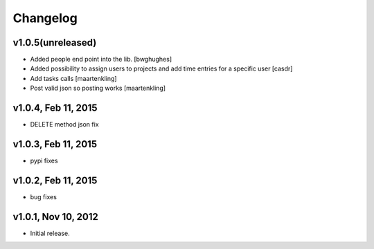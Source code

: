Changelog
=========

v1.0.5(unreleased)
------------------

- Added people end point into the lib.
  [bwghughes]

- Added possibility to assign users to projects and add time entries for a specific user
  [casdr]

- Add tasks calls
  [maartenkling]

- Post valid json so posting works
  [maartenkling]


v1.0.4, Feb 11, 2015
--------------------

- DELETE method json fix


v1.0.3, Feb 11, 2015
--------------------

- pypi fixes


v1.0.2, Feb 11, 2015
--------------------

- bug fixes


v1.0.1, Nov 10, 2012
--------------------

- Initial release.
